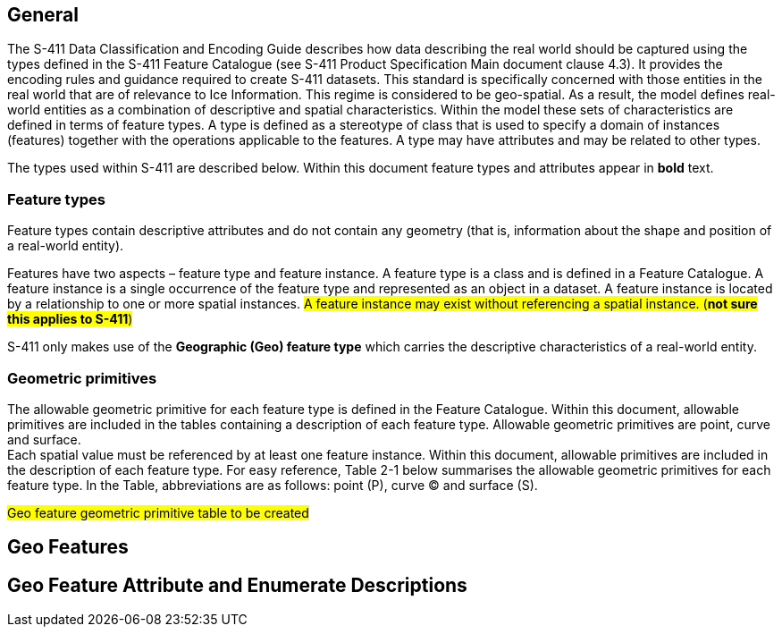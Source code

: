 
[[sec-overview]]
== General
The S-411 Data Classification and Encoding Guide describes how data describing the real world should be captured using the types defined in the S-411 Feature Catalogue (see S-411 Product Specification Main document clause 4.3). It provides the encoding rules and guidance required to create S-411 datasets.
This standard is specifically concerned with those entities in the real world that are of relevance to Ice Information. This regime is considered to be geo-spatial. As a result, the model defines real-world entities as a combination of descriptive and spatial characteristics. Within the model these sets of characteristics are defined in terms of feature types. A type is defined as a stereotype of class that is used to specify a domain of instances (features) together with the operations applicable to the features. A type may have attributes and may be related to other types.

The types used within S-411 are described below. Within this document feature types and attributes appear in *bold* text.

=== Feature types
Feature types contain descriptive attributes and do not contain any geometry (that is, information about the shape and position of a real-world entity).

Features have two aspects – feature type and feature instance. A feature type is a class and is defined in a Feature Catalogue. A feature instance is a single occurrence of the feature type and represented as an object in a dataset. A feature instance is located by a relationship to one or more spatial instances. #A feature instance may exist without referencing a spatial instance. (*not sure this applies to S-411*)#

S-411 only makes use of the *Geographic (Geo) feature type* which carries the descriptive characteristics of a real-world entity.

=== Geometric primitives
The allowable geometric primitive for each feature type is defined in the Feature Catalogue. Within this document, allowable primitives are included in the tables containing a description of each feature type. Allowable geometric primitives are point, curve and surface. +
Each spatial value must be referenced by at least one feature instance.
Within this document, allowable primitives are included in the description of each feature type. For easy reference, Table 2-1 below summarises the allowable geometric primitives for each feature type.
In the Table, abbreviations are as follows: point (P), curve (C) and surface (S).

#Geo feature geometric primitive table to be created#

== Geo Features

== Geo Feature Attribute and Enumerate Descriptions
